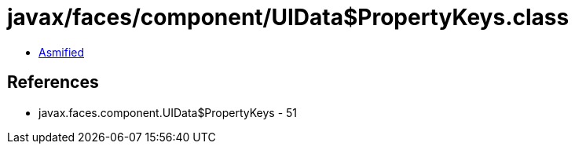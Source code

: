 = javax/faces/component/UIData$PropertyKeys.class

 - link:UIData$PropertyKeys-asmified.java[Asmified]

== References

 - javax.faces.component.UIData$PropertyKeys - 51
